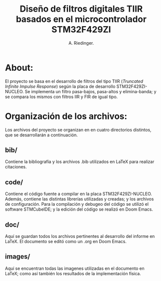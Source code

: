 #+TITLE: Diseño de filtros digitales TIIR basados en el microcontrolador STM32F429ZI
#+AUTHOR: A. Riedinger.
#+EMAIL: ariedinger4@duck.com

* About:

El proyecto se basa en el desarrollo de filtros del tipo TIIR (/Truncated Infinite Impulse Response/) según la placa de desarrollo STM32F429ZI-NUCLEO. Se implementa un filtro pasa-bajos, pasa-altos y elimina-banda; y se compara los mismos con filtros IIR y FIR de igual tipo.

* Organización de los archivos:

Los archivos del proyecto se organizan en en cuatro directorios distintos, que se desarrollarán a continuación.

** bib/

Contiene la bibliografía y los archivos .bib utilizados en LaTeX para realizar citaciones.

** code/

Contiene el código fuente a compilar en la placa STM32F429ZI-NUCLEO. Además, contiene las distintas librerías utilizadas y creadas; y los archivos de configuración. Para la compilación y debugeo del código se utilizó el software STMCubeIDE; y la edición del código se realizó en Doom Emacs.

** doc/

Aquí se guardan todos los archivos pertinentes al desarrollo del informe en LaTeX. El documento se editó como un .org en Doom Emacs.

** images/

Aquí se encuentran todas las imagenes utilizadas en el documento en LaTeX; como así también los resultados de la implementación física.
